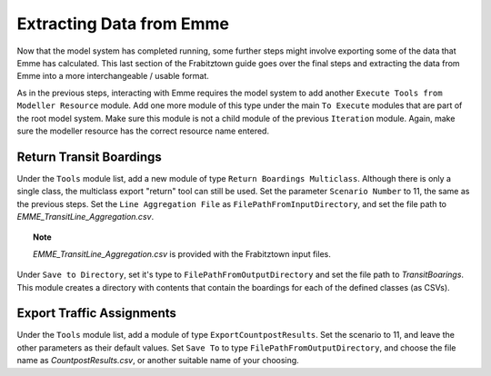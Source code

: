 Extracting Data from Emme
##############################################################################################

Now that the model system has completed running, some further steps might involve exporting some of the data
that Emme has calculated. This last section of the Frabitztown guide goes over the final steps and extracting
the data from Emme into a more interchangeable / usable format.

As in the previous steps, interacting with Emme requires the model system to add another ``Execute Tools from Modeller Resource`` module. Add one more module of this type under the main ``To Execute`` modules that are part of the root
model system. Make sure this module is not a child module of the previous ``Iteration`` module. Again, make sure the
modeller resource has the correct resource name entered.

Return Transit Boardings
------------------------------------------------------------------------------------
Under the ``Tools`` module list, add a new module of type ``Return Boardings Multiclass``. Although there is only
a single class, the multiclass export "return" tool can still be used. Set the parameter ``Scenario Number`` to
11, the same as the previous steps. Set the ``Line Aggregation File`` as ``FilePathFromInputDirectory``, and set
the file path to *EMME_TransitLine_Aggregation.csv*.

.. topic:: Note

   *EMME_TransitLine_Aggregation.csv* is provided with the Frabitztown input files.

Under ``Save to Directory``, set it's type to ``FilePathFromOutputDirectory`` and set the file path to *TransitBoarings*. This module creates a directory with contents that contain the boardings for each of the defined
classes (as CSVs).

Export Traffic Assignments
------------------------------------------------------------------------------------------
Under the ``Tools`` module list, add a module of type ``ExportCountpostResults``. Set the scenario to 11, and leave
the other parameters as their default values. Set ``Save To`` to type ``FilePathFromOutputDirectory``, and choose
the file name as *CountpostResults.csv*, or another suitable name of your choosing.
